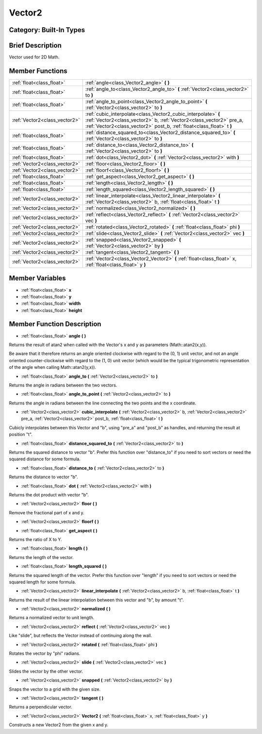 .. _class_Vector2:

Vector2
=======

Category: Built-In Types
------------------------

Brief Description
-----------------

Vector used for 2D Math.

Member Functions
----------------

+--------------------------------+-----------------------------------------------------------------------------------------------------------------------------------------------------------------------------------------------------------------+
| :ref:`float<class_float>`      | :ref:`angle<class_Vector2_angle>`  **(** **)**                                                                                                                                                                  |
+--------------------------------+-----------------------------------------------------------------------------------------------------------------------------------------------------------------------------------------------------------------+
| :ref:`float<class_float>`      | :ref:`angle_to<class_Vector2_angle_to>`  **(** :ref:`Vector2<class_vector2>` to  **)**                                                                                                                          |
+--------------------------------+-----------------------------------------------------------------------------------------------------------------------------------------------------------------------------------------------------------------+
| :ref:`float<class_float>`      | :ref:`angle_to_point<class_Vector2_angle_to_point>`  **(** :ref:`Vector2<class_vector2>` to  **)**                                                                                                              |
+--------------------------------+-----------------------------------------------------------------------------------------------------------------------------------------------------------------------------------------------------------------+
| :ref:`Vector2<class_vector2>`  | :ref:`cubic_interpolate<class_Vector2_cubic_interpolate>`  **(** :ref:`Vector2<class_vector2>` b, :ref:`Vector2<class_vector2>` pre_a, :ref:`Vector2<class_vector2>` post_b, :ref:`float<class_float>` t  **)** |
+--------------------------------+-----------------------------------------------------------------------------------------------------------------------------------------------------------------------------------------------------------------+
| :ref:`float<class_float>`      | :ref:`distance_squared_to<class_Vector2_distance_squared_to>`  **(** :ref:`Vector2<class_vector2>` to  **)**                                                                                                    |
+--------------------------------+-----------------------------------------------------------------------------------------------------------------------------------------------------------------------------------------------------------------+
| :ref:`float<class_float>`      | :ref:`distance_to<class_Vector2_distance_to>`  **(** :ref:`Vector2<class_vector2>` to  **)**                                                                                                                    |
+--------------------------------+-----------------------------------------------------------------------------------------------------------------------------------------------------------------------------------------------------------------+
| :ref:`float<class_float>`      | :ref:`dot<class_Vector2_dot>`  **(** :ref:`Vector2<class_vector2>` with  **)**                                                                                                                                  |
+--------------------------------+-----------------------------------------------------------------------------------------------------------------------------------------------------------------------------------------------------------------+
| :ref:`Vector2<class_vector2>`  | :ref:`floor<class_Vector2_floor>`  **(** **)**                                                                                                                                                                  |
+--------------------------------+-----------------------------------------------------------------------------------------------------------------------------------------------------------------------------------------------------------------+
| :ref:`Vector2<class_vector2>`  | :ref:`floorf<class_Vector2_floorf>`  **(** **)**                                                                                                                                                                |
+--------------------------------+-----------------------------------------------------------------------------------------------------------------------------------------------------------------------------------------------------------------+
| :ref:`float<class_float>`      | :ref:`get_aspect<class_Vector2_get_aspect>`  **(** **)**                                                                                                                                                        |
+--------------------------------+-----------------------------------------------------------------------------------------------------------------------------------------------------------------------------------------------------------------+
| :ref:`float<class_float>`      | :ref:`length<class_Vector2_length>`  **(** **)**                                                                                                                                                                |
+--------------------------------+-----------------------------------------------------------------------------------------------------------------------------------------------------------------------------------------------------------------+
| :ref:`float<class_float>`      | :ref:`length_squared<class_Vector2_length_squared>`  **(** **)**                                                                                                                                                |
+--------------------------------+-----------------------------------------------------------------------------------------------------------------------------------------------------------------------------------------------------------------+
| :ref:`Vector2<class_vector2>`  | :ref:`linear_interpolate<class_Vector2_linear_interpolate>`  **(** :ref:`Vector2<class_vector2>` b, :ref:`float<class_float>` t  **)**                                                                          |
+--------------------------------+-----------------------------------------------------------------------------------------------------------------------------------------------------------------------------------------------------------------+
| :ref:`Vector2<class_vector2>`  | :ref:`normalized<class_Vector2_normalized>`  **(** **)**                                                                                                                                                        |
+--------------------------------+-----------------------------------------------------------------------------------------------------------------------------------------------------------------------------------------------------------------+
| :ref:`Vector2<class_vector2>`  | :ref:`reflect<class_Vector2_reflect>`  **(** :ref:`Vector2<class_vector2>` vec  **)**                                                                                                                           |
+--------------------------------+-----------------------------------------------------------------------------------------------------------------------------------------------------------------------------------------------------------------+
| :ref:`Vector2<class_vector2>`  | :ref:`rotated<class_Vector2_rotated>`  **(** :ref:`float<class_float>` phi  **)**                                                                                                                               |
+--------------------------------+-----------------------------------------------------------------------------------------------------------------------------------------------------------------------------------------------------------------+
| :ref:`Vector2<class_vector2>`  | :ref:`slide<class_Vector2_slide>`  **(** :ref:`Vector2<class_vector2>` vec  **)**                                                                                                                               |
+--------------------------------+-----------------------------------------------------------------------------------------------------------------------------------------------------------------------------------------------------------------+
| :ref:`Vector2<class_vector2>`  | :ref:`snapped<class_Vector2_snapped>`  **(** :ref:`Vector2<class_vector2>` by  **)**                                                                                                                            |
+--------------------------------+-----------------------------------------------------------------------------------------------------------------------------------------------------------------------------------------------------------------+
| :ref:`Vector2<class_vector2>`  | :ref:`tangent<class_Vector2_tangent>`  **(** **)**                                                                                                                                                              |
+--------------------------------+-----------------------------------------------------------------------------------------------------------------------------------------------------------------------------------------------------------------+
| :ref:`Vector2<class_vector2>`  | :ref:`Vector2<class_Vector2_Vector2>`  **(** :ref:`float<class_float>` x, :ref:`float<class_float>` y  **)**                                                                                                    |
+--------------------------------+-----------------------------------------------------------------------------------------------------------------------------------------------------------------------------------------------------------------+

Member Variables
----------------

- :ref:`float<class_float>` **x**
- :ref:`float<class_float>` **y**
- :ref:`float<class_float>` **width**
- :ref:`float<class_float>` **height**

Member Function Description
---------------------------

.. _class_Vector2_angle:

- :ref:`float<class_float>`  **angle**  **(** **)**

Returns the result of atan2 when called with the Vector's x and y as parameters (Math::atan2(x,y)).

Be aware that it therefore returns an angle oriented clockwise with regard to the (0, 1) unit vector, and not an angle oriented counter-clockwise with regard to the (1, 0) unit vector (which would be the typical trigonometric representation of the angle when calling Math::atan2(y,x)).

.. _class_Vector2_angle_to:

- :ref:`float<class_float>`  **angle_to**  **(** :ref:`Vector2<class_vector2>` to  **)**

Returns the angle in radians between the two vectors.

.. _class_Vector2_angle_to_point:

- :ref:`float<class_float>`  **angle_to_point**  **(** :ref:`Vector2<class_vector2>` to  **)**

Returns the angle in radians between the line connecting the two points and the x coordinate.

.. _class_Vector2_cubic_interpolate:

- :ref:`Vector2<class_vector2>`  **cubic_interpolate**  **(** :ref:`Vector2<class_vector2>` b, :ref:`Vector2<class_vector2>` pre_a, :ref:`Vector2<class_vector2>` post_b, :ref:`float<class_float>` t  **)**

Cubicly interpolates between this Vector and "b", using "pre_a" and "post_b" as handles, and returning the result at position "t".

.. _class_Vector2_distance_squared_to:

- :ref:`float<class_float>`  **distance_squared_to**  **(** :ref:`Vector2<class_vector2>` to  **)**

Returns the squared distance to vector "b". Prefer this function over "distance_to" if you need to sort vectors or need the squared distance for some formula.

.. _class_Vector2_distance_to:

- :ref:`float<class_float>`  **distance_to**  **(** :ref:`Vector2<class_vector2>` to  **)**

Returns the distance to vector "b".

.. _class_Vector2_dot:

- :ref:`float<class_float>`  **dot**  **(** :ref:`Vector2<class_vector2>` with  **)**

Returns the dot product with vector "b".

.. _class_Vector2_floor:

- :ref:`Vector2<class_vector2>`  **floor**  **(** **)**

Remove the fractional part of x and y.

.. _class_Vector2_floorf:

- :ref:`Vector2<class_vector2>`  **floorf**  **(** **)**

.. _class_Vector2_get_aspect:

- :ref:`float<class_float>`  **get_aspect**  **(** **)**

Returns the ratio of X to Y.

.. _class_Vector2_length:

- :ref:`float<class_float>`  **length**  **(** **)**

Returns the length of the vector.

.. _class_Vector2_length_squared:

- :ref:`float<class_float>`  **length_squared**  **(** **)**

Returns the squared length of the vector. Prefer this function over "length" if you need to sort vectors or need the squared length for some formula.

.. _class_Vector2_linear_interpolate:

- :ref:`Vector2<class_vector2>`  **linear_interpolate**  **(** :ref:`Vector2<class_vector2>` b, :ref:`float<class_float>` t  **)**

Returns the result of the linear interpolation between this vector and "b", by amount "t".

.. _class_Vector2_normalized:

- :ref:`Vector2<class_vector2>`  **normalized**  **(** **)**

Returns a normalized vector to unit length.

.. _class_Vector2_reflect:

- :ref:`Vector2<class_vector2>`  **reflect**  **(** :ref:`Vector2<class_vector2>` vec  **)**

Like "slide", but reflects the Vector instead of continuing along the wall.

.. _class_Vector2_rotated:

- :ref:`Vector2<class_vector2>`  **rotated**  **(** :ref:`float<class_float>` phi  **)**

Rotates the vector by "phi" radians.

.. _class_Vector2_slide:

- :ref:`Vector2<class_vector2>`  **slide**  **(** :ref:`Vector2<class_vector2>` vec  **)**

Slides the vector by the other vector.

.. _class_Vector2_snapped:

- :ref:`Vector2<class_vector2>`  **snapped**  **(** :ref:`Vector2<class_vector2>` by  **)**

Snaps the vector to a grid with the given size.

.. _class_Vector2_tangent:

- :ref:`Vector2<class_vector2>`  **tangent**  **(** **)**

Returns a perpendicular vector.

.. _class_Vector2_Vector2:

- :ref:`Vector2<class_vector2>`  **Vector2**  **(** :ref:`float<class_float>` x, :ref:`float<class_float>` y  **)**

Constructs a new Vector2 from the given x and y.


